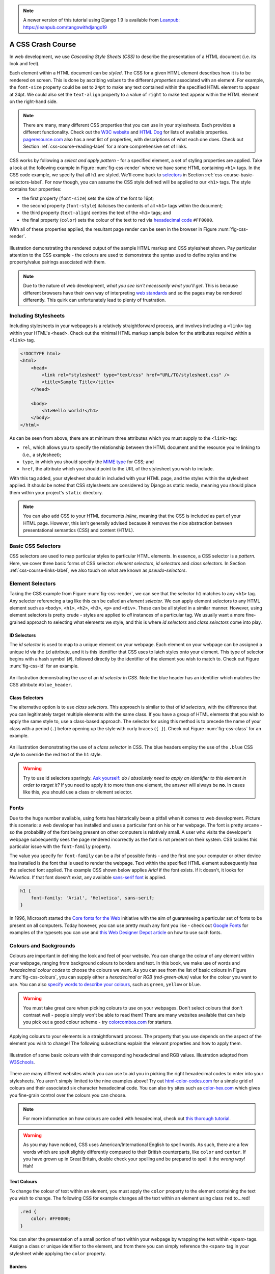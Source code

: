 .. _css-course-label:

.. note::
	A newer version of this tutorial using Django 1.9 is available from `Leanpub: https://leanpub.com/tangowithdjango19 <https://leanpub.com/tangowithdjango19>`_

A CSS Crash Course
==================
In web development, we use *Cascading Style Sheets (CSS)* to describe the presentation of a HTML document (i.e. its look and feel).

Each element within a HTML document can be *styled*. The CSS for a given HTML element describes how it is to be rendered on screen. This is done by ascribing *values* to the different *properties* associated with an element. For example, the ``font-size`` property could be set to ``24pt`` to make any text contained within the specified HTML element to appear at 24pt. We could also set the ``text-align`` property to a value of ``right`` to make text appear within the HTML element on the right-hand side.

.. note:: There are many, many different CSS properties that you can use in your stylesheets. Each provides a different functionality. Check out the `W3C website <http://www.w3.org/TR/CSS2/propidx.html>`_ and `HTML Dog <http://www.htmldog.com/reference/cssproperties/>`_ for lists of available properties. `pageresource.com <http://www.pageresource.com/dhtml/cssprops.htm>`_ also has a neat list of properties, with descriptions of what each one does. Check out Section :ref:`css-course-reading-label` for a more comprehensive set of links.

CSS works by following a *select and apply pattern* - for a specified element, a set of styling properties are applied. Take a look at the following example in Figure :num:`fig-css-render` where we have some HTML containing ``<h1>`` tags. In the CSS code example, we specify that all ``h1`` are styled.  We'll come back to `selectors <http://www.w3schools.com/cssref/css_selectors.asp>`_ in Section :ref:`css-course-basic-selectors-label`. For now though, you can assume the CSS style defined will be applied to our ``<h1>`` tags. The style contains four properties:

- the first property (``font-size``) sets the size of the font to 16pt;
- the second property (``font-style``) italicises the contents of all ``<h1>`` tags within the document;
- the third property (``text-align``) centres the text of the ``<h1>`` tags; and
- the final property (``color``) sets the colour of the text to red via `hexadecimal code <http://html-color-codes.com/>`_ ``#FF0000``.

With all of these properties applied, the resultant page render can be seen in the browser in Figure :num:`fig-css-render`.

.. _fig-css-render:

.. figure:: ../images/css-render.png
	:figclass: align-center

	Illustration demonstrating the rendered output of the sample HTML markup and CSS stylesheet shown. Pay particular attention to the CSS example - the colours are used to demonstrate the syntax used to define styles and the property/value pairings associated with them.

.. note:: Due to the nature of web development, *what you see isn't necessarily what you'll get*. This is because different browsers have their own way of interpreting `web standards <http://en.wikipedia.org/wiki/Web_standards>`_ and so the pages may be rendered differently. This quirk can unfortunately lead to plenty of frustration.

Including Stylesheets
---------------------
Including stylesheets in your webpages is a relatively straightforward process, and involves including a ``<link>`` tag within your HTML's ``<head>``. Check out the minimal HTML markup sample below for the attributes required within a ``<link>`` tag.

.. code-block:: html
	
	<!DOCTYPE html>
	<html>
	    <head>
	        <link rel="stylesheet" type="text/css" href="URL/TO/stylesheet.css" />
	        <title>Sample Title</title>
	    </head>
	    
	    <body>
	        <h1>Hello world!</h1>
	    </body>
	</html>

As can be seen from above, there are at minimum three attributes which you must supply to the ``<link>`` tag:

- ``rel``, which allows you to specify the relationship between the HTML document and the resource you're linking to (i.e., a stylesheet);
- ``type``, in which you should specify the `MIME type <http://en.wikipedia.org/wiki/Internet_media_type>`_ for CSS; and
- ``href``, the attribute which you should point to the URL of the stylesheet you wish to include.

With this tag added, your stylesheet should in included with your HTML page, and the styles within the stylesheet applied. It should be noted that CSS stylesheets are considered by Django as static media, meaning you should place them within your project's ``static`` directory.

.. note:: You can also add CSS to your HTML documents *inline*, meaning that the CSS is included as part of your HTML page. However, this isn't generally advised because it removes the nice abstraction between presentational semantics (CSS) and content (HTML). 

.. _css-course-basic-selectors-label:

Basic CSS Selectors
-------------------
CSS selectors are used to map particular styles to particular HTML elements. In essence, a CSS selector is a *pattern*. Here, we cover three basic forms of CSS selector: *element selectors*, *id selectors* and *class selectors*. In Section :ref:`css-course-links-label`, we also touch on what are known as *pseudo-selectors*.

Element Selectors
-----------------
Taking the CSS example from Figure :num:`fig-css-render`, we can see that the selector ``h1`` matches to any ``<h1>`` tag. Any selector referencing a tag like this can be called an *element selector*. We can apply element selectors to any HTML element such as ``<body>``, ``<h1>``, ``<h2>``, ``<h3>``, ``<p>`` and ``<div>``. These can be all styled in a similar manner. However, using element selectors is pretty crude - styles are applied to *all* instances of a particular tag. We usually want a more fine-grained approach to selecting what elements we style, and this is where *id selectors* and *class selectors* come into play.

ID Selectors
............
The *id selector* is used to map to a unique element on your webpage. Each element on your webpage can be assigned a unique id via the ``id`` attribute, and it is this identifier that CSS uses to latch styles onto your element. This type of selector begins with a hash symbol (``#``), followed directly by the identifier of the element you wish to match to. Check out Figure :num:`fig-css-id` for an example.

.. _fig-css-id:

.. figure:: ../images/css-id.png
	:figclass: align-center

	An illustration demonstrating the use of an *id selector* in CSS. Note the blue header has an identifier which matches the CSS attribute ``#blue_header``.

Class Selectors
...............
The alternative option is to use *class selectors*. This approach is similar to that of *id selectors*, with the difference that you can legitimately target multiple elements with the same class. If you have a group of HTML elements that you wish to apply the same style to, use a class-based approach. The selector for using this method is to precede the name of your class with a period (``.``) before opening up the style with curly braces (``{ }``). Check out Figure :num:`fig-css-class` for an example.

.. _fig-css-class:

.. figure:: ../images/css-class.png
	:figclass: align-center

	An illustration demonstrating the use of a *class selector* in CSS. The blue headers employ the use of the ``.blue`` CSS style to override the red text of the ``h1`` style.

.. warning:: Try to use id selectors sparingly. `Ask yourself: <http://net.tutsplus.com/tutorials/html-css-techniques/the-30-css-selectors-you-must-memorize/>`_ *do I absolutely need to apply an identifier to this element in order to target it?* If you need to apply it to more than one element, the answer will always be **no**. In cases like this, you should use a class or element selector.

Fonts
-----
Due to the huge number available, using fonts has historically been a pitfall when it comes to web development. Picture this scenario: a web developer has installed and uses a particular font on his or her webpage. The font is pretty arcane - so the probability of the font being present on other computers is relatively small. A user who visits the developer's webpage subsequently sees the page rendered incorrectly as the font is not present on their system. CSS tackles this particular issue with the ``font-family`` property.

The value you specify for ``font-family`` can be a *list* of possible fonts - and the first one your computer or other device has installed is the font that is used to render the webpage. Text within the specified HTML element subsequently has the selected font applied. The example CSS shown below applies *Arial* if the font exists. If it doesn't, it looks for *Helvetica*. If that font doesn't exist, any available `sans-serif font <http://en.wikipedia.org/wiki/Sans-serif>`_ is applied.

.. code-block:: css
	
	h1 {
	    font-family: 'Arial', 'Helvetica', sans-serif;
	}

In 1996, Microsoft started the `Core fonts for the Web <http://en.wikipedia.org/wiki/Core_fonts_for_the_Web>`_ initiative with the aim of guaranteeing a particular set of fonts to be present on all computers. Today however, you can use pretty much any font you like - check out `Google Fonts <http://www.google.com/fonts>`_ for examples of the typesets you can use and `this Web Designer Depot article <http://www.webdesignerdepot.com/2013/01/how-to-use-any-font-you-like-with-css3/>`_ on how to use such fonts.

Colours and Backgrounds
-----------------------
Colours are important in defining the look and feel of your website. You can change the colour of any element within your webpage, ranging from background colours to borders and text. In this book, we make use of words and *hexadecimal colour codes* to choose the colours we want. As you can see from the list of basic colours in Figure :num:`fig-css-colours`, you can supply either a *hexadecimal* or *RGB (red-green-blue)* value for the colour you want to use. You can also `specify words to describe your colours <http://www.w3schools.com/cssref/css_colornames.asp>`_, such as ``green``, ``yellow`` or ``blue``.

.. warning:: You must take great care when picking colours to use on your webpages. Don't select colours that don't contrast well - people simply won't be able to read them! There are many websites available that can help you pick out a good colour scheme - try `colorcombos.com <http://www.colorcombos.com/>`_ for starters.

Applying colours to your elements is a straightforward process. The property that you use depends on the aspect of the element you wish to change! The following subsections explain the relevant properties and how to apply them.

.. _fig-css-colours:

.. figure:: ../images/css-colours.svg
	:figclass: align-center
	
	Illustration of some basic colours with their corresponding hexadecimal and RGB values. Illustration adapted from `W3Schools <http://www.w3schools.com/cssref/css_colors.asp>`_.

There are many different websites which you can use to aid you in picking the right hexadecimal codes to enter into your stylesheets. You aren't simply limited to the nine examples above! Try out `html-color-codes.com <http://html-color-codes.com/>`_ for a simple grid of colours and their associated six character hexadecimal code. You can also try sites such as `color-hex.com <http://www.color-hex.com/color-wheel/>`_ which gives you fine-grain control over the colours you can choose.

.. note:: For more information on how colours are coded with hexadecimal, check out `this thorough tutorial <http://www.quackit.com/css/css_color_codes.cfm>`_.

.. warning:: As you may have noticed, CSS uses American/International English to spell words. As such, there are a few words which are spelt slightly differently compared to their British counterparts, like ``color`` and ``center``. If you have grown up in Great Britain, double check your spelling and be prepared to spell it the *wrong way!* Hah!

.. _css-course-colours-text-label:

Text Colours
............
To change the colour of text within an element, you must apply the ``color`` property to the element containing the text you wish to change.
The following CSS for example changes all the text within an element using class ``red`` to...red!

.. code-block:: css
	
	.red {
	    color: #FF0000;
	}

You can alter the presentation of a small portion of text within your webpage by wrapping the text within ``<span>`` tags. Assign a class or unique identifier to the element, and from there you can simply reference the ``<span>`` tag in your stylesheet while applying the ``color`` property.

Borders
.......
You can change the colour of an element's *borders*, too. We'll discuss what borders are in Section :ref:`css-course-box-model-label` - but for now, we'll show you how to apply colours to them to make everything look pretty.

Border colours can be specified with the ``border-color`` property. You can supply one colour for all four sides of your border, or specify a different colour for each side. To achieve this, you'll need to supply different colours, each separated by a space.

.. code-block:: css
	
	.some-element {
	    border-color: #000000 #FF0000 #00FF00
	}

In the example above, we use multiple colours to specify a different colour for three sides. Starting at the top, we rotate clockwise. Thus, the order of colours for each side would be ``top right bottom left``.

Our example applies any element with class ``some-element`` with a black top border, a red right border and a green bottom border. No left border value is supplied, meaning that the left-hand border is left transparent. To specify a color for only one side of an element's border, consider using the ``border-top-color``, ``border-right-color``, ``border-bottom-color`` and ``border-left-color`` properties where appropriate.

Background Colours
..................
You can also change the colour of an element's background through use of the CSS ``background-color`` property. Like the ``color`` property described above, the ``background-color`` property can be easily applied by specifying a single colour as its value. Check out the example below which applies a bright green background to the entire webpage. Yuck!

.. code-block:: css
	
	body {
	    background-color: #00FF00;
	}

Background Images
.................
Of course, a colour isn't the only way to change your backgrounds. You can also apply background images to your elements, too. We can achieve this through the ``background-image`` property.

.. code-block:: css
	
	#some-unique-element {
	    background-image: url('../images/filename.png');
	    background-color: #000000;
	}

The example above makes use of ``filename.png`` as the background image for the element with identifier ``some-unique-element``. The path to your image is specified *relative to the path of your CSS stylesheet*. Our example above uses the `double dot notation to specify the relative path <http://programmers.stackexchange.com/a/186719>`_ to the image. *Don't provide an absolute path here; it won't work as you expect!* We also apply a black background colour to fill the gaps left by our background image - it may not fill the entire size of the element.

.. note:: By default, background images default to the top-left corner of the relevant element and are repeated on both the horizontal and vertical axes. You can customise this functionality by altering `how the image is repeated <http://www.w3schools.com/cssref/pr_background-repeat.asp>`_ with the ``background-image`` property. You can also specify `where the image is placed <http://www.w3schools.com/cssref/pr_background-position.asp>`_ by default with the ``background-position`` property.

.. _css-course-positioning:

Containers, Block-Level and Inline Elements
-------------------------------------------
Throughout the crash course thus far, we've introduced you to the ``<span>`` element but have neglected to tell you what it is. All will become clear in this section as we explain *inline* and *block-level* elements.

A ``<span>`` is considered to be a so-called *container element*. Along with a ``<div>`` tag, these elements are themselves meaningless and are provided only for you to *contain* and *separate* your page's content in a logical manner. For example, you may use a ``<div>`` to contain markup related to a navigation bar, with another ``<div>`` to contain markup related to the footer of your webpage. As containers themselves are meaningless, styles are usually applied to help control the presentational semantics of your webpage.

Containers come in two flavours: *block-level elements* and *inline elements*. Check out Figure :num:`fig-css-nesting-blocks` for an illustration of the two kinds in action, and read on for a short description of each.

.. _fig-css-nesting-blocks:

.. figure:: ../images/css-nesting-blocks.svg
	:figclass: align-center
	
	Diagram demonstrating how block-level elements and inline elements are rendered by default. With block-level elements as green, note how a line break is taken between each element. Conversely, inline elements can appear on the same line beside each other. You can also nest block-level and inline elements within each other, but block-level elements cannot be nested within an inline element.

Block-Level Elements
....................
In simple terms, a *block-level element* are by default rectangular in shape and spread across the entire width of the containing element. Block-level elements therefore by default appear underneath each other. The rectangular structure of each block-level element is commonly referred to as the *box model*, which we discuss in Section :ref:`css-course-box-model-label`. A typical block-level element you will use is the ``<div>`` tag, short for *division.*

Block-level elements can be nested within other block-level elements to create a hierarchy of elements. You can also nest *inline elements* within block-level elements, but not vice-versa! Read on to find out why.

Inline Elements
...............
An *inline element* does exactly what it says on the tin. These elements appear *inline* to block-level elements on your webpage, and are commonly found to be wrapped around text. You'll find that ``<span>`` tags are commonly used for this purpose.

This text-wrapping application was explained in Section :ref:`css-course-colours-text-label`, where a portion of text could be wrapped in ``<span>`` tags to change its colour. The corresponding HTML markup would look similar to the example below.

.. code-block:: html
	
	<div>
	    This is some text wrapped within a block-level element. <span class="red">This text is wrapped within an inline element!</span> But this text isn't.
	</div>

Refer back to Figure :num:`fig-css-nesting-blocks` to refresh your mind about what you can and cannot nest before you move on.

Basic Positioning
-----------------
An important concept that we have not yet covered in this CSS crash course regards the positioning of elements within your webpage. Most of the time, you'll be satisfied with inline elements appearing alongside each other, and block-level elements appearing underneath each other. These elements are said to be *positioned statically*.

However, there will be scenarios where you require a little bit more control on where everything goes. In this section, we'll briefly cover three important techniques for positioning elements within your webpage: *floats*, *relative positioning* and *absolute positioning*.

Floats
......
CSS *floats* are one of the most straightforward techniques for positioning elements within your webpage. Using floats allows us to position elements to the left or right of a particular container - or page.

Let's work through an example. Consider the following HTML markup and CSS code.

.. code-block:: html
	
	<div class="container">
	    <span class="yellow">Span 1</span>
	    <span class="blue">Span 2</span>
	</div>

.. code-block:: css
	
	.container {
	    border: 1px solid black;
	}
	
	.yellow {
	    background-color: yellow;
	    border: 1px solid black;
	}
	
	.blue {
	    background-color: blue;
	    border: 1px solid black;
	}

This produces the output shown below.

.. raw:: html
	
	<style type="text/css">
		.css-float-ex1-container {
		    border: 1px solid black;
			padding: 10px;
		}
	
		.css-float-ex1-yellow {
		    background-color: yellow;
		    border: 1px solid black;
		}
	
		.css-float-ex1-blue {
		    background-color: blue;
		    border: 1px solid black;
		}
	</style>
	
	<div class="css-float-ex1-container">
	    <span class="css-float-ex1-yellow">Span 1</span>
	    <span class="css-float-ex1-blue">Span 2</span>
	</div>
	
We can see that each element follows its natural flow: the container element with class ``container`` spans the entire width of its parent container, while each of the ``<span>`` elements are enclosed inline within the parent. Now suppose that we wish to then move the blue element with text ``Span 2`` to the right of its container. We can achieve this by modifying our CSS ``.blue`` class to look like the following example.

.. code-block:: css
	
	.blue {
	    background-color: blue;
	    border: 1px solid black;
	    float: right;
	}

By applying the ``float: right;`` property and value pairing, we should then see something similar to the example shown below.

.. raw:: html
	
	<style type="text/css">
		.css-float-ex2-container {
		    border: 1px solid black;
			padding: 10px;
		}

		.css-float-ex2-yellow {
		    background-color: yellow;
		    border: 1px solid black;
		}

		.css-float-ex2-blue {
		    background-color: blue;
		    border: 1px solid black;
		    float: right;
		}
	</style>

	<div class="css-float-ex2-container">
	    <span class="css-float-ex2-yellow">Span 1</span>
	    <span class="css-float-ex2-blue">Span 2</span>
	</div>

Note how the ``.blue`` element now appears at the right of its parent container, ``.container``. We have in effect disturbed the natural flow of our webpage by artificially moving an element! What if we then also applied ``float: left`` to the ``.yellow`` ``<span>``?

.. raw:: html
	
	<style type="text/css">
		.css-float-ex3-container {
		    border: 1px solid black;
			padding: 10px;
			margin-bottom: 20px;
		}

		.css-float-ex3-yellow {
		    background-color: yellow;
		    border: 1px solid black;
		    float: left;
		}

		.css-float-ex3-blue {
		    background-color: blue;
		    border: 1px solid black;
		    float: right;
		}
	</style>

	<div class="css-float-ex3-container">
	    <span class="css-float-ex3-yellow">Span 1</span>
	    <span class="css-float-ex3-blue">Span 2</span>
	</div>

This would float the ``.yellow`` element, removing it from the natural flow of the webpage. In effect, it is not sitting on top of the ``.container`` container. This explains why the parent container does not now fill down with the ``<span>`` elements like you would expect. You can apply the ``overflow: hidden;`` property to the parent container as shown below to fix this problem. For more information on how this trick works, have a look at `this QuirksMode.org online article <http://www.quirksmode.org/css/clearing.html>`_.

.. code-block:: css
	
	.container {
	    border: 1px solid black;
	    overflow: hidden;
	}

.. raw:: html

	<style type="text/css">
		.css-float-ex4-container {
		    border: 1px solid black;
		    overflow: hidden;
			padding: 10px;
		}

		.css-float-ex4-yellow {
		    background-color: yellow;
		    border: 1px solid black;
		    float: left;
		}

		.css-float-ex4-blue {
		    background-color: blue;
		    border: 1px solid black;
		    float: right;
		}
	</style>

	<div class="css-float-ex4-container">
	    <span class="css-float-ex4-yellow">Span 1</span>
	    <span class="css-float-ex4-blue">Span 2</span>
	</div>

Applying ``overflow: hidden`` ensures that that our ``.container`` pushes down to the appropriate height.

Relative Positioning
....................
*Relative positioning* can be used if you required a greater degree of control over where elements are positioned on your webpage. As the name may suggest to you, relative positioning allows you to position an element *relative to where it would otherwise be located.* We make use of relative positioning with the ``position: relative;`` property and value pairing. However, that's only part of the story.

Let's explain how this works. Consider our previous example where two ``<span>`` elements are sitting within their container.

.. code-block:: html
	
	<div class="container">
	    <span class="yellow">Span 1</span>
	    <span class="blue">Span 2</span>
	</div>

.. code-block:: css
	
	.container {
	    border: 1px solid black;
	    height: 200px;
	}
	
	.yellow {
	    background-color: yellow;
	    border: 1px solid black;
	}
	
	.blue {
	    background-color: blue;
	    border: 1px solid black;
	}

This produces the following result - just as we would expect. Note that we have artificially increased the ``height`` of our ``container`` element to 150 pixels. This will allow us more room with which to play with.

.. raw:: html

	<style type="text/css">
		.css-rel-ex1-container {
		    border: 1px solid black;
			padding: 10px;
			height: 150px;
		}

		.css-rel-ex1-yellow {
		    background-color: yellow;
		    border: 1px solid black;
		}

		.css-rel-ex1-blue {
		    background-color: blue;
		    border: 1px solid black;
		}
	</style>

	<div class="css-rel-ex1-container">
	    <span class="css-rel-ex1-yellow">Span 1</span>
	    <span class="css-rel-ex1-blue">Span 2</span>
	</div>

Now let's attempt to position our ``.blue`` ``<span>`` element relatively. First, we apply the ``position: relative;`` property and value pairing to our ``.blue`` class, like so.

.. code-block:: css
	
	.blue {
	    background-color: blue;
	    border: 1px solid black;
	    position: relative;
	}

This has no effect on the positioning of our ``.blue`` element. What it does do however is change the positioning of ``.blue`` from ``static`` to ``relative``. This paves the way for us to specify where - from the original position of our element - we now wish the element to be located at.

.. code-block:: css
	
	.blue {
	    background-color: blue;
	    border: 1px solid black;
	    position: relative;
	    left: 150px;
	    top: 80px;
	}

By applying the ``left`` and ``top`` properties as shown in the example above, we are wanting the ``.blue`` element to be *pushed* 150 pixels *from the left*. In other words, we move the element 150 pixels to the right. Think about that carefully! The ``top`` property indicates that the element should be pushed 80 pixels from the *top* of the element. The result our experimentation can be seen below.

.. raw:: html

	<style type="text/css">
		.css-rel-ex2-container {
		    border: 1px solid black;
			padding: 10px;
			height: 150px;
		}

		.css-rel-ex2-yellow {
		    background-color: yellow;
		    border: 1px solid black;
		}

		.css-rel-ex2-blue {
		    background-color: blue;
		    border: 1px solid black;
			position: relative;
		    left: 150px;
		    top: 80px;
		}
	</style>

	<div class="css-rel-ex2-container">
	    <span class="css-rel-ex2-yellow">Span 1</span>
	    <span class="css-rel-ex2-blue">Span 2</span>
	</div>

From this behaviour, we can deduce that the properties ``right`` and ``bottom`` *push* elements from the right and bottom respectively. We can test this out by applying the properties to our ``.yellow`` class as shown below.

.. code-block:: css
	
	.yellow {
	    background-color: blue;
	    border: 1px solid black;
	    float: right;
	    position: relative;
	    right: 10px;
	    bottom: 10px;
	}

This produces the following output. The ``.yellow`` container is pushed into the top left-hand corner of our container by pushing up and to the right.

.. raw:: html

	<style type="text/css">
		.css-rel-ex3-container {
		    border: 1px solid black;
			padding: 10px;
			height: 150px;
		}

		.css-rel-ex3-yellow {
		    background-color: yellow;
		    border: 1px solid black;
		    position: relative;
		    right: 10px;
		    bottom: 10px;
		}

		.css-rel-ex3-blue {
		    background-color: blue;
		    border: 1px solid black;
			position: relative;
		    left: 150px;
		    top: 80px;
		}
	</style>

	<div class="css-rel-ex3-container">
	    <span class="css-rel-ex3-yellow">Span 1</span>
	    <span class="css-rel-ex3-blue">Span 2</span>
	</div>

.. note:: What happens if you apply both a ``top`` and ``bottom`` property, or a ``left`` and ``right`` property? Interestingly, the *first* property for the relevant axis is applied. For example, if ``bottom`` is specified before ``top``, the ``bottom`` property is used.

We can even apply relative positioning to elements which are floated. Consider our earlier example where the two ``<span>`` elements were positioned on either side of the container by floating ``.blue`` to the right.

.. raw:: html

	<style type="text/css">
		.css-rel-ex4-container {
		    border: 1px solid black;
			padding: 10px;
		}

		.css-rel-ex4-yellow {
		    background-color: yellow;
		    border: 1px solid black;
		}

		.css-rel-ex4-blue {
		    background-color: blue;
		    border: 1px solid black;
			float: right;
		}
	</style>

	<div class="css-rel-ex4-container">
	    <span class="css-rel-ex4-yellow">Span 1</span>
	    <span class="css-rel-ex4-blue">Span 2</span>
	</div>

We can then alter the ``.blue`` class to the following.

.. code-block:: css
	
	.blue {
	    background-color: blue;
	    border: 1px solid black;
	    float: right;
	    position: relative;
	    right: 100px;
	}

.. raw:: html

	<style type="text/css">
		.css-rel-ex5-container {
		    border: 1px solid black;
			padding: 10px;
		}

		.css-rel-ex5-yellow {
		    background-color: yellow;
		    border: 1px solid black;
		}

		.css-rel-ex5-blue {
		    background-color: blue;
		    border: 1px solid black;
			float: right;
			position: relative;
			right: 150px;
		}
	</style>

	<div class="css-rel-ex5-container">
	    <span class="css-rel-ex5-yellow">Span 1</span>
	    <span class="css-rel-ex5-blue">Span 2</span>
	</div>

This therefore means that relative positioning works from the position at which the element would have otherwise been at - regardless of any other position-changing properties being applied. Neat!

Absolute Positioning
....................
Our final positioning technique is *absolute positioning.* While we still modify the ``position`` parameter of a style, we use ``absolute`` as the value instead of ``relative``. In contrast to relative positioning, absolute positioning places an element *relative to its first parent element that has a position value other than static.* This may sound a little bit confusing, but let's go through it step by step to figure out what exactly happens.

First, we can again take our earlier example of the two coloured ``<span>`` elements within a ``<div>`` container. The two ``<span>`` elements are placed side-by-side as they would naturally.

.. code-block:: html
	
	<div class="container">
	    <span class="yellow">Span 1</span>
	    <span class="blue">Span 2</span>
	</div>

.. code-block:: css
	
	.container {
	    border: 1px solid black;
	    height: 70px;
	}
	
	.yellow {
	    background-color: yellow;
	    border: 1px solid black;
	}
	
	.blue {
	    background-color: blue;
	    border: 1px solid black;
	}

This produces the output shown below. Note that we again set our ``.container`` height to an artificial value of 70 pixels to give us more room.

.. raw:: html
	
	<style type="text/css">
		.css-abs-ex1-hidden-container {
			position: relative;
		}
		
		.css-abs-ex1-container {
		    border: 1px solid black;
			padding: 10px;
			height: 70px;
		}
	
		.css-abs-ex1-yellow {
		    background-color: yellow;
		    border: 1px solid black;
		}
	
		.css-abs-ex1-blue {
		    background-color: blue;
		    border: 1px solid black;
		}
	</style>
	
	<div class="css-abs-ex1-hidden-container">
		<div class="css-abs-ex1-container">
		    <span class="css-abs-ex1-yellow">Span 1</span>
		    <span class="css-abs-ex1-blue">Span 2</span>
		</div>
	</div>

We now apply absolute positioning to our ``.blue`` element.

.. code-block:: css
	
	.blue {
	    background-color: blue;
	    border: 1px solid black;
	    position: absolute;
	}

Like with relative positioning, this has no overall effect on the positioning of our blue element in the webpage. We must apply one or more of ``top``, ``bottom``, ``left`` or ``right`` in order for a new position to take effect. As a demonstration, we can apply ``top`` and ``left`` properties to our blue element like in the example below.

.. code-block:: css
	
	.blue {
	    background-color: blue;
	    border: 1px solid black;
	    position: absolute;
	    top: 0;
	    left: 0;
	}


.. raw:: html

	<style type="text/css">
		.css-abs-ex2-hidden-container {
			position: relative;
			padding-top: 30px;
		}

		.css-abs-ex2-container {
		    border: 1px solid black;
			padding: 10px;
			height: 70px;
		}

		.css-abs-ex2-yellow {
		    background-color: yellow;
		    border: 1px solid black;
		}

		.css-abs-ex2-blue {
		    background-color: blue;
		    border: 1px solid black;
		    position: absolute;
		    top: 0;
		    left: 0;
		}
	</style>

	<div class="css-abs-ex2-hidden-container">
		<div class="css-abs-ex2-container">
		    <span class="css-abs-ex2-yellow">Span 1</span>
		    <span class="css-abs-ex2-blue">Span 2</span>
		</div>
	</div>

Wow, what happened here? Our blue element is now positioned outside of our container! You'll note that if you run this code within your own web browser window, the blue element appears in the top left-hand corner of the viewport. This therefore means that our ``top``, ``bottom``, ``left`` and ``right`` properties take on a slightly different meaning when absolute positioning is concerned.

As our container element's position is by default set to ``position: static``, the blue and yellow elements are moving to the top left and bottom right of our screen respectively. Let's now modify our ``.yellow`` class to move the yellow ``<span>`` to 5 pixels from the bottom right-hand corner of our page. The ``.yellow`` class now looks like the example below.

.. code-block:: css
	
	.yellow {
	    background-color: yellow;
	    border: 1px solid black;
	    position: absolute;
	    bottom: 5px;
	    right: 5px;
	}

This produces the following result.

.. raw:: html

	<style type="text/css">
		.css-abs-ex3-hidden-container {
			position: relative;
			padding: 30px 0 35px;
		}

		.css-abs-ex3-container {
		    border: 1px solid black;
			padding: 10px;
			height: 70px;
		}

		.css-abs-ex3-yellow {
		    background-color: yellow;
		    border: 1px solid black;
		    position: absolute;
		    bottom: 5px;
		    right: 5px;
		}

		.css-abs-ex3-blue {
		    background-color: blue;
		    border: 1px solid black;
		    position: absolute;
		    top: 0;
		    left: 0;
		}
	</style>

	<div class="css-abs-ex3-hidden-container">
		<div class="css-abs-ex3-container">
		    <span class="css-abs-ex3-yellow">Span 1</span>
		    <span class="css-abs-ex3-blue">Span 2</span>
		</div>
	</div>

But what if we don't want our elements to be positioned absolutely in relation to the entire page? More often than not, we'll be looking to adjusting the positioning of our elements in relation to a container. If we recall our definition for absolute positioning, we will note that absolute positions are calculated *relative to the first parent element that has a position value other than static.* As our container is the only parent for our two ``<span>`` elements, the container to which the absolutely positioned elements is therefore the ``<body>`` of our HTML page. We can fix this by adding ``position: relative;`` to our ``.container`` class, just like in the example below.

.. code-block:: css
	
	.container {
	    border: 1px solid black;
	    height: 70px;
	    position: relative;
	}

This produces the following result. ``.container`` becomes the first parent element with a position value of anything other than ``relative``, meaning our ``<span>`` elements latch on!

.. raw:: html

	<style type="text/css">
		.css-abs-ex4-hidden-container {
			position: relative;
		}

		.css-abs-ex4-container {
		    border: 1px solid black;
			padding: 10px;
			height: 70px;
			position: relative;
		}

		.css-abs-ex4-yellow {
		    background-color: yellow;
		    border: 1px solid black;
		    position: absolute;
		    bottom: 5px;
		    right: 5px;
		}

		.css-abs-ex4-blue {
		    background-color: blue;
		    border: 1px solid black;
		    position: absolute;
		    top: 0;
		    left: 0;
		}
	</style>

	<div class="css-abs-ex4-hidden-container">
		<div class="css-abs-ex4-container">
		    <span class="css-abs-ex4-yellow">Span 1</span>
		    <span class="css-abs-ex4-blue">Span 2</span>
		</div>
	</div>

Our elements are now absolutely positioned in relation to ``.container``. Awesome! Let's adjust the positioning values of our two ``<span>`` elements to move them around.

.. code-block:: css
	
	.yellow {
	    background-color: yellow;
	    border: 1px solid black;
	    position: absolute;
	    top: 20px;
	    right: 100px;
	}
	
	.blue {
	    background-color: blue;
	    border: 1px solid black;
	    position: absolute;
	    float: right;
	    bottom: 50px;
	    left: 40px;
	}

.. raw:: html

	<style type="text/css">
		.css-abs-ex5-hidden-container {
			position: relative;
		}

		.css-abs-ex5-container {
		    border: 1px solid black;
			padding: 10px;
			height: 70px;
			position: relative;
		}

		.css-abs-ex5-yellow {
		    background-color: yellow;
		    border: 1px solid black;
		    position: absolute;
		    top: 20px;
		    right: 100px;
		}

		.css-abs-ex5-blue {
		    background-color: blue;
		    border: 1px solid black;
		    position: absolute;
		    float: right;
		    bottom: 50px;
		    left: 40px;
		}
	</style>

	<div class="css-abs-ex5-hidden-container">
		<div class="css-abs-ex5-container">
		    <span class="css-abs-ex5-yellow">Span 1</span>
		    <span class="css-abs-ex5-blue">Span 2</span>
		</div>
	</div>

Note that we also apply ``float: right;`` to our ``.blue`` element. This is to demonstrate that unlike relative positioning, absolute positioning *ignores any other positioning properties applied to an element*. ``top: 10px`` for example will always ensure that an element appears 10 pixels down from its parent (set with ``position: relative;``), regardless of whether the element has been floated or not.

.. _css-course-box-model-label:

The Box Model
-------------
When using CSS, you're never too far away from using *padding*, *borders* and *margins*. These properties are some of the most fundamental styling techniques which you can apply to the elements within your webpages. They are incredibly important and are all related to what we call the *CSS box model.*

Each element that you create on a webpage can be considered as a box. The `CSS box model <http://www.w3.org/TR/CSS2/box.html>`_ is defined by the `W3C <http://www.w3.org/>`_ as a formal means of describing the elements or boxes that you create, and how they are rendered in your web browser's viewport. Each element or box consists of *four separate areas*, all of which are illustrated in Figure :num:`fig-css-box-model`. The areas - listed from inside to outside - are the *content area*, the *padding area*, the *border area* and the *margin area*.

.. _fig-css-box-model:

.. figure:: ../images/css-box-model.svg
	:figclass: align-center
	
	An illustration demonstrating the CSS box model, complete with key showing the four areas of the model.

For each element within a webpage, you can create a margin, apply some padding or a border with the respective properties ``margin``, ``padding`` and ``border``. Margins clear a transparent area around the border of your element, meaning margins are incredibly useful for creating a gap between elements. In contrast, padding creates a gap between the content of an element and its border. This therefore gives the impression that the element appears wider. If you supply a background colour for an element, the background colour is extended with the element's padding. Finally, borders are what you might expect them to be - they provide a border around your element's content and padding.

For more information on the CSS box model, check out `addedbytes excellent explanation of the model <http://www.addedbytes.com/articles/for-beginners/the-box-model-for-beginners/>`_. Heck, `why not even order a t-shirt with the box model on it <http://cssboxmodel.com/>`_?

.. warning:: As you may gather from examining Figure :num:`fig-css-box-model`, the width of an element isn't defined simply by the value you enter as the element's ``width``. Rather, you should always consider the width of the border and padding on both sides of your element. This can be represented mathematically as:
	
	``total_width = content_width + left padding + right padding + left border + left margin + right margin``

	Don't forget this. You'll save yourself a lot of trouble if you don't!

Styling Lists
-------------
Lists are everywhere. Whether you're reading a list of learning outcomes for a course or a reading a list of times for the train, you know what a list looks like and appreciate its simplicity. If you have a list of items on a webpage, why not use a HTML list? Using lists within your webpages - `according to Brainstorm and Raves <http://brainstormsandraves.com/articles/semantics/structure/>`_ - promotes good HTML document structure, allowing text-based browsers, screen readers and other browsers that do not support CSS to render your page in a sensible manner.

Lists however don't look particularly appealing to end-users. Take the following HTML list that we'll be styling as we go along trying out different things.

.. code-block:: html
	
	<ul class="sample-list">
	    <li>Django</li>
	    <li>How to Tango with Django</li>
	    <li>Two Scoops of Django</li>
	</ul>

Rendered without styling, the list looks pretty boring.

.. raw:: html
	
	<style type="text/css">
		.css-lists-border {
		    overflow: hidden;
		    border: 1px solid black;
		    padding: 10px 0 10px;
		    margin: 10px 0 10px;
		}
	</style>
	
	<div class="css-lists-border">
		<ul>
		    <li>Django</li>
		    <li>How to Tango with Django</li>
		    <li>Two Scoops of Django</li>
		</ul>
	</div>

Let's make some modifications. First, let's get rid of the ugly bullet points. With our ``<ul>`` element already (and conveniently) set with class ``sample-list``, we can create the following style.

.. code-block:: css
	
	.sample-list {
	    list-style-type: none;
	}

This produces the following result. Note the now lacking bullet points!

.. raw:: html
	
	<style type="text/css">
	    .css-lists-ex2 {
	        list-style-type: none;
	    }
	</style>
	
	<div class="css-lists-border">
		<ul class="css-lists-ex2">
		    <li>Django</li>
		    <li>How to Tango with Django</li>
		    <li>Two Scoops of Django</li>
		</ul>
	</div>

Let's now change the orientation of our list. We can do this by altering the ``display`` property of each of our list's elements (``<li>``). The following style maps to this for us.

.. code-block:: css
	
	.sample-list li {
	    display: inline;
	}

When applied, our list elements now appear on a single line, just like in the example below.

.. raw:: html
	
	<style type="text/css">
	    .css-lists-ex3 {
	        list-style-type: none;
	    }
		
		.css-lists-ex3 li {
		    display: inline;
		}
	</style>
	
	<div style="text-align: center;">
	<div class="css-lists-border">
		<ul class="css-lists-ex3">
		    <li>Django</li>
		    <li>How to Tango with Django</li>
		    <li>Two Scoops of Django</li>
		</ul>
	</div>
	</div>

While we may have the correct orientation, our list now looks awful. Where does one element start and the other end? It's a complete mess! Let's adjust our list element style and add some contrast and padding to make things look nicer.

.. code-block:: css
	
	.example-list li {
	    display: inline;
	    background-color: #333333;
	    color: #FFFFFF;
	    padding: 10px;
	}

When applied, our list looks so much better - and quite professional, too!

.. raw:: html

	<style type="text/css">
	    .css-lists-ex4 {
	        list-style-type: none;
	    }

		.css-lists-ex4 li {
		    display: inline;
		    background-color: #333333;
		    color: #FFFFFF;
		    padding: 10px;
		}
	</style>
	
	<div style="text-align: center;">
	<div class="css-lists-border">
		<ul class="css-lists-ex4">
		    <li>Django</li>
		    <li>How to Tango with Django</li>
		    <li>Two Scoops of Django</li>
		</ul>
	</div>
	</div>

From the example, it is hopefully clear that lists can be easily customised to suit the requirements of your webpages. For more information and inspiration on how to style lists, you can check out some of the selected links below.

* Have a look at `this excellent tutorial on styling lists on A List Apart <http://alistapart.com/article/taminglists/>`_.
* Have a look at `this about.com article which demonstrates how to use your own bullets <http://webdesign.about.com/od/css/a/aa012907.htm>`_!
* Check out `this advanced tutorial from Web Designer Wall <http://webdesignerwall.com/tutorials/advanced-css-menu>`_ which uses graphics to make awesome looking lists. In the tutorial, the author uses Photoshop - you could try using a simpler graphics package if you don't feel confident with Photoshop.
* `This awesome site compilation from devsnippets.com <http://devsnippets.com/article/styling-your-lists.html>`_ provides some great inspiration and tips on how you can style lists.

The possibilities of styling lists is endless! You could say it's a never-ending list...

.. _css-course-links-label:

Styling Links
-------------
CSS provides you with the ability to easily style hyperlinks in any way you wish. You can change their colour, their font or any other aspect that you wish - and you can even change how they look when you hover over them!

Hyperlinks are represented within a HTML page through the ``<a>`` tag, which is short for *anchor*. We can apply styling to all hyperlinks within your webpage as shown in following example.

.. code-block:: css
	
	a {
	    color: red;
	    text-decoration: none;
	}

Every hyperlink's text colour is changed to red, with the default underline of the text removed. If we then want to change the ``color`` and ``text-decoration`` properties again when a user hovers over a link, we can create another style using the so-called `pseudo-selector <http://css-tricks.com/pseudo-class-selectors/>`_ ``:hover``. Our two styles now look like the example below.

.. code-block:: css
	
	a {
	    color: red;
	    text-decoration: none;
	}
	
	a:hover {
	    color: blue;
	    text-decoration: underline;
	}

This produces links as shown below. Hover over them to see them change!

.. raw:: html

	<style type="text/css">
	    .css-links-example {
		    padding: 10px 0 10px;
		    text-align: center;
		}
		.css-links-example a {
		    color: red;
		    text-decoration: none;
		}
		
		.css-links-example a:hover {
		    color: blue;
		    text-decoration: underline;
		}
	</style>
	
	<div class="css-links-example">
		<a href="http://www.django.com/">Django</a>&nbsp;&nbsp;
		<a href="http://www.tangowithdjango.com/">How to Tango with Django</a>&nbsp;&nbsp;
		<a href="http://2scoops.org/">Two Scoops of Django</a>
	</div>

You may not however wish for the same link styles across the entire webpage. For example, your navigation bar may have a dark background while the rest of your page has a light background. This would necessitate having different link stylings for the two areas of your webpage. The example below demonstrates how you can apply different link styles by using a slightly more complex CSS style selector.

.. code-block:: css
	
	#dark {
	    background-color: black;
	}
	
	#dark a {
	    color: white;
	    text-decoration: underline;
	}
	
	#dark a:hover {
	    color: aqua;
	}
	
	.light {
	    background-color: white;
	}
	
	.light a {
	    color: black;
	    text-decoration: none;
	}
	
	.light a:hover {
	    color: olive;
	    text-decoration: underline;
	}

We can then construct some simple markup to demonstrate these classes.

.. code-block:: html
	
	<div id="dark">
	    <a href="http://www.google.co.uk/">Google Search</a>
	</div>
	
	<div class="light">
	    <a href="http://www.bing.co.uk/">Bing Search</a>
	</div>

The resultant output looks similar to the example shown below. Again, hover over the links to see them change!

.. raw:: html

	<style type="text/css">
		#css-links-multiple-dark {
		    background-color: black;
			margin-bottom: 10px;
			padding: 5px;
			margin-top: 10px;
			width: 90%;
			margin-left: auto;
			margin-right: auto;
			border: 1px solid #000000;
		}
	
		#css-links-multiple-dark a {
		    color: white;
		    text-decoration: underline;
		}
	
		#css-links-multiple-dark a:hover {
		    color: aqua;
		}
	
		.css-links-multiple-light {
		    background-color: white;
			padding: 5px;
			margin-bottom: 10px;
			width: 90%;
			margin-left: auto;
			margin-right: auto;
			border: 1px solid #000000;
		}
	
		.css-links-multiple-light a {
		    color: black;
		    text-decoration: none;
		}
	
		.css-links-multiple-light a:hover {
		    color: olive;
		    text-decoration: underline;
		}
	</style>
	
	<div style="text-align: center;">
		<div id="css-links-multiple-dark">
		    <a href="http://www.google.co.uk/">Google Search</a>
		</div>
	
		<div class="css-links-multiple-light">
		    <a href="http://www.bing.co.uk/">Bing Search</a>
		</div>
	</div>

With a small amount of CSS, you can make some big changes in the way your webpages appear to end users.

The Cascade
-----------
It's worth pointing out where the *Cascading* in *Cascading Style Sheets* comes into play. You may have noticed in the example rendered output in Figure :num:`fig-css-render` that the red text is **bold**, yet no such property is defined in our ``h1`` style. This is a perfect example of what we mean by *cascading styles*. Most HTML elements have associated with them a *default style* which web browsers apply. For ``<h1>`` elements, the `W3C website provides a typical style that is applied <http://www.w3.org/TR/html-markup/h1.html#h1-display>`_. If you check the typical style, you'll notice that it contains a ``font-weight: bold;`` property and value pairing, explaining where the **bold** text comes from. As we define a further style for ``<h1>`` elements, typical property/value pairings *cascade* down into our style. If we define a new value for an existing property/value pairing (such as we do for ``font-size``), we *override* the existing value. This process can be repeated many times - and the property/value pairings at the end of the process are applied to the relevant element. Check out :num:`fig-css-cascading` for a graphical representation of the cascading process.

.. _fig-css-cascading:

.. figure:: ../images/css-cascading.png
	:figclass: align-center

	Illustration demonstrating the *cascading* in *Cascading Style Sheets* at work. Take note of the ``font-size`` property in our ``h1`` style - it is overridden from the default value. The cascading styles produce the resultant style, shown on the right of the illustration.

.. _css-course-reading-label:

Additional Reading
------------------
What we've discussed in this section is by no means a definitive guide to CSS. There are `300-page books <http://www.amazon.co.uk/Professional-CSS-Cascading-Sheets-Design/dp/047017708X>`_ devoted to CSS alone! What we have provided you with here is a very brief introduction showing you the very basics of what CSS is and how you can use it.

As you develop your web applications, you'll undoubtedly run into issues and frustrating problems with styling web content. This is part of the learning experience, and you still have a bit to learn. We strongly recommend that you invest some time trying out several online tutorials about CSS - there isn't really any need to buy a book (unless you want to).

- The *W3C* `provides a neat tutorial on CSS <http://www.w3.org/Style/Examples/011/firstcss.en.html>`_, taking you by the hand and guiding you through the different stages required. They also introduce you to several new HTML elements along the way, and show you how to style them accordingly.

- `W3Schools also provides some cool CSS tutorials <http://www.w3schools.com/css/css_examples.asp>`_. Instead of guiding you through the process of creating a webpage with CSS, *W3Schools* has a series of mini-tutorials and code examples to show you to to achieve a particular feature, such as setting a background image. We highly recommend that you have a look here.

- `html.net has a series of lessons on CSS <http://html.net/tutorials/css/>`_ which you can work through. Like W3Schools, the tutorials on *html.net* are split into different parts, allowing you to jump into a particular part you may be stuck with.

- It's also worth having a look at `CSSeasy.com <http://csseasy.com/>`_'s collection of tutorials, providing you with the basics on how to develop different kinds of page layouts.

This list is by no means exhaustive, and a quick web search will indeed yield much more about CSS for you to chew on. Just remember: CSS can be tricky to learn, and there may be times where you feel you want to throw your computer through the window. We say this is pretty normal - but take a break if you get to that stage. We'll be tackling some more advanced CSS stuff as we progress through the tutorial in the next few sections.

.. note:: With an increasing array of devices equipped with more and more powerful processors, we can make our web-based content do more. To keep up, `CSS has constantly evolved <http://www.w3schools.com/css3/css3_intro.asp>`_ to provide new and intuitive ways to express the presentational semantics of our SGML-based markup. To this end, support `for relatively new CSS properties <http://www.quackit.com/css/css3/properties/>`_ may be limited on several browsers, which can be a source of frustration. The only way to reliably ensure that your website works across a wide range of different browsers and platforms is to `test, test and test some more! <http://browsershots.org/>`_


